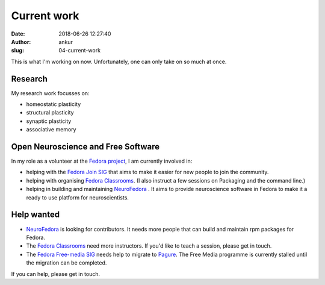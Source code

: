 Current work
############
:date: 2018-06-26 12:27:40
:author: ankur
:slug: 04-current-work

This is what I'm working on now. Unfortunately, one can only take on so much at
once.

Research
--------

My research work focusses on:

- homeostatic plasticity
- structural plasticity
- synaptic plasticity
- associative memory


Open Neuroscience and Free Software
------------------------------------

In my role as a volunteer at the `Fedora project`_, I am currently involved in:

- helping with the `Fedora Join SIG`_ that aims to make it easier for new
  people to join the community.
- helping with organising `Fedora Classrooms`_. (I also instruct a few sessions
  on Packaging and the command line.)
- helping in building and maintaining `NeuroFedora`_ . It aims to provide
  neuroscience software in Fedora to make it a ready to use platform for
  neuroscientists.


Help wanted
-----------

- `NeuroFedora`_ is looking for contributors. It needs more people that
  can build and maintain rpm packages for Fedora.
- The `Fedora Classrooms`_ need more instructors. If you'd like to teach a
  session, please get in touch.
- The `Fedora Free-media SIG`_ needs help to migrate to `Pagure <pagure.io>`__.
  The Free Media programme is currently stalled until the migration can be
  completed.

If you can help, please get in touch.

.. _Fedora project: https://fedoraproject.org/wiki/User:Ankursinha
.. _Fedora Join SIG: https://fedoraproject.org/wiki/SIGs/Join
.. _Fedora Classrooms: https://fedoraproject.org/wiki/Classroom
.. _NeuroFedora: https://fedoraproject.org/wiki/SIGs/NeuroFedora
.. _Fedora Free-media SIG: https://fedoraproject.org/wiki/FreeMedia?rd=Distribution/FreeMedia
